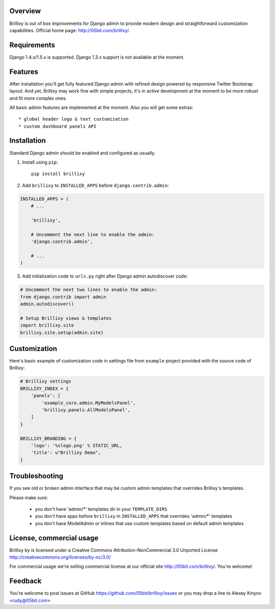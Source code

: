 Overview
========

Brillixy is out of box improvements for Django admin to provide modern design and straightforward customization capabilities. Official home page: http://05bit.com/brillixy/.

Requirements
============

Django 1.4.x/1.5.x is supported. Django 1.3.x support is not available at the moment.

Features
========

After installation you'll get fully featured Django admin with refined design powered by responsive Twitter Bootstrap layout. And yet, Brillixy may work fine with simple projects, it's in active development at the moment to be more robust and fit more complex ones.

All basic admin features are implemented at the moment. Also you will get some extras::

    * global header logo & text customization
    * custom dashboard panels API

Installation
============

Standard Django admin should be enabled and configured as usually.

1. Install using ``pip``::

    pip install brillixy

2. Add ``brillixy`` to ``INSTALLED_APPS`` before ``django.contrib.admin``:

.. sourcecode:: python

    INSTALLED_APPS = (
        # ...
        
        'brillixy',
        
        # Uncomment the next line to enable the admin:
        'django.contrib.admin',

        # ...
    )

3. Add initialization code to ``urls.py`` right after Django admin autodiscover code:

.. sourcecode:: python

    # Uncomment the next two lines to enable the admin:
    from django.contrib import admin
    admin.autodiscover()

    # Setup Brillixy views & templates
    import brillixy.site
    brillixy.site.setup(admin.site)

Customization
=============

Here's basic example of customization code in settings file from ``example`` project provided with the source code of Brillixy:

.. sourcecode:: python

    # Brillixy settings
    BRILLIXY_INDEX = {
        'panels': [
            'example_core.admin.MyModelsPanel',
            'brillixy.panels.AllModelsPanel',
        ]
    }

    BRILLIXY_BRANDING = {
        'logo': '%slogo.png' % STATIC_URL,
        'title': u"Brillixy Demo",
    }

Troubleshooting
===============

If you see old or broken admin interface that may be custom admin templates that overrides Brillixy's templates.

Please make sure:

 * you don't have 'admin/*' templates dir in your ``TEMPLATE_DIRS``
 * you don't have apps before ``brillixy`` in ``INSTALLED_APPS`` that overrides 'admin/*' templates
 * you don't have ModelAdmin or inlines that use custom templates based on default admin templates

License, commercial usage
=========================

.. image:: http://i.creativecommons.org/l/by-nc/3.0/88x31.png

Brillixy by is licensed under a Creative Commons Attribution-NonCommercial 3.0 Unported License http://creativecommons.org/licenses/by-nc/3.0/

For commercial usage we're selling commercial license at our official site http://05bit.com/brillixy/. You're welcome!

Feedback
========

You're welcome to post issues at GitHub https://github.com/05bit/brillixy/issues or you may drop a line to Alexey Kinyov <rudy@05bit.com>
